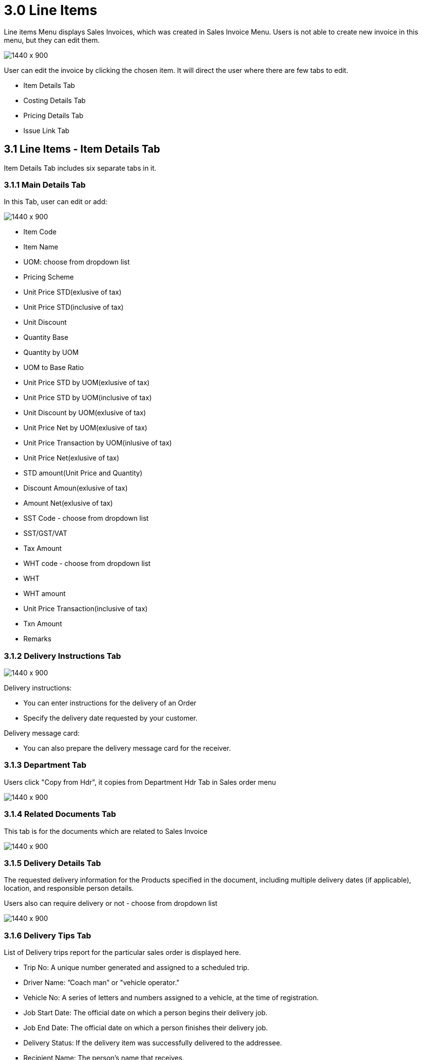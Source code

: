 [#h3-internal-sales-invoice-applet-line-items]
=  3.0 Line Items

Line items Menu displays Sales Invoices, which was created in Sales Invoice Menu. Users is not able to create new invoice in this menu, but they can edit them.

image::sales_invoice_line_items.png[1440 x 900]

User can edit the invoice by clicking the chosen item. It will direct the user where there are few tabs to edit.

** Item Details Tab
** Costing Details Tab
** Pricing Details Tab
** Issue Link Tab

== 3.1 Line Items - Item Details Tab

Item Details Tab includes six separate tabs in it.

=== 3.1.1 Main Details Tab

In this Tab, user can edit or add:

image::item_details_main_details.png[1440 x 900]

** Item Code
** Item Name
** UOM: choose from dropdown list
** Pricing Scheme
** Unit Price STD(exlusive of tax)
** Unit Price STD(inclusive of tax)
** Unit Discount
** Quantity Base
** Quantity by UOM
** UOM to Base Ratio
** Unit Price STD by UOM(exlusive of tax)
** Unit Price STD by UOM(inclusive of tax)
** Unit Discount by UOM(exlusive of tax)
** Unit Price Net by UOM(exlusive of tax)
** Unit Price Transaction by UOM(inlusive of tax)
** Unit Price Net(exlusive of tax)
** STD amount(Unit Price and Quantity)
** Discount Amoun(exlusive of tax) 
** Amount Net(exlusive of tax)
** SST Code - choose from dropdown list
** SST/GST/VAT
** Tax Amount
** WHT code - choose from dropdown list
** WHT 
** WHT amount
** Unit Price Transaction(inclusive of tax)
** Txn Amount
** Remarks
   
=== 3.1.2 Delivery Instructions Tab
  
image::line_items_edit_delivery_instruction.png[1440 x 900]

Delivery instructions:

**  You can enter instructions for the delivery of an Order
**  Specify the delivery date requested by your customer.

Delivery message card: 

** You can also prepare the delivery message card for the receiver.

=== 3.1.3 Department Tab

Users click "Copy from Hdr", it copies from Department Hdr Tab in Sales order menu

image::line_items_department_tab.png[1440 x 900]

=== 3.1.4 Related Documents Tab

This tab is for the documents which are related to Sales Invoice

image::line_items_related_documents.png[1440 x 900]

=== 3.1.5 Delivery Details Tab

The requested delivery information for the Products specified in the document, including multiple delivery dates (if applicable), location, and responsible person details.

Users also can require delivery or not - choose from dropdown list

image::line_items_delivery_details.png[1440 x 900]

=== 3.1.6 Delivery Tips Tab

List of Delivery trips report for the particular sales order is displayed here.   


** Trip No: A unique number generated and assigned to a scheduled trip.
** Driver Name: ”Coach man” or "vehicle operator."
** Vehicle No: A series of letters and numbers assigned to a vehicle, at the time of registration.
** Job Start Date: The official date on which a person begins their delivery job.
** Job End Date: The official date on which a person finishes their delivery job.
** Delivery Status: If the delivery item was successfully delivered to the addressee.
** Recipient Name: The person’s name that receives.

== 3.2 Line Items - Costing Details Tab

List of Costing Details for the particular sales order is displayed here.

** Company Code
** Location Code
** Qty

image::line_items_costing_details.png[1440 x 900]

== 3.3 Line Items - Pricing Details Tab

User chooses UOM from the dropdown list and can see the pricing details from the listing below:

** Pricing Scheme Code
** Pricing Scheme Name
** Unit Price
** Modified date

image::line_items_pricing_details.png[1440 x 900]

== 3.4 Line Items - Issue Link Tab

image::line_items_issue_link.png[1440 x 900]

This tab is used to track issue by:

** Project
** Issue Number
** Issue Summary
** Issue Description
** Assignee
** Created Date
** Resolved Date
** Status

